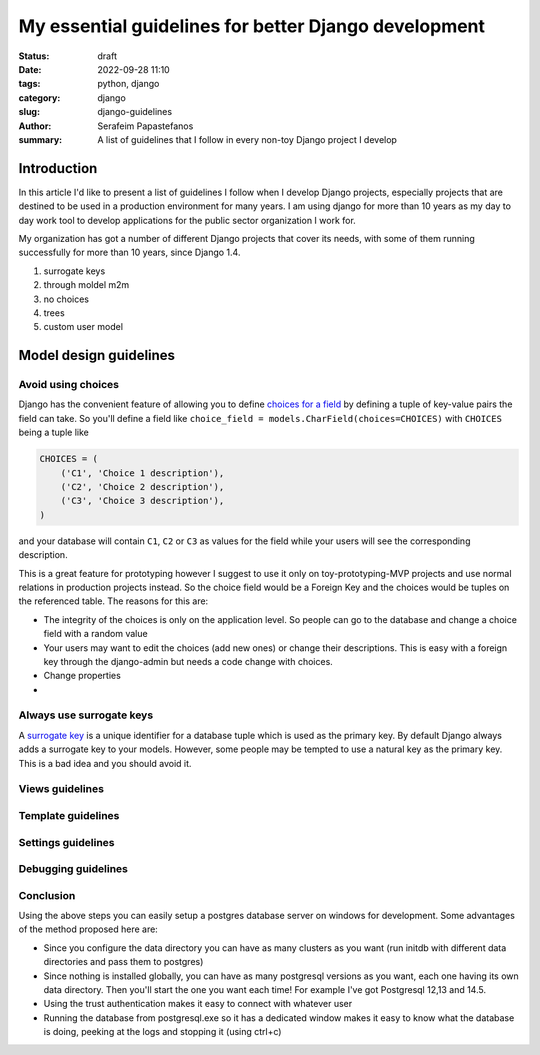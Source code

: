 My essential guidelines for better Django development
#####################################################
:status: draft
:date: 2022-09-28 11:10
:tags: python, django
:category: django
:slug: django-guidelines
:author: Serafeim Papastefanos
:summary: A list of guidelines that I follow in every non-toy Django project I develop

Introduction
============

In this article I'd like to present a list of guidelines I follow when I develop
Django projects, especially projects that are destined to be used in a production
environment for many years. I am using django for more than 10 years as my day to
day work tool to develop applications for the public sector organization I work for.

My organization has got a number of different Django projects that cover its needs, with
some of them running successfully for more than 10 years, since Django 1.4. 

1. surrogate keys
2. through moldel m2m
3. no choices
4. trees
5. custom user model
	

Model design guidelines
=======================

Avoid using choices
-------------------

Django has the convenient feature of allowing you to define `choices for a field`_ by defining 
a tuple of key-value pairs the field can take. So you'll define a field like 
``choice_field = models.CharField(choices=CHOICES)`` with ``CHOICES`` being a tuple like 

.. code-block:: python

    CHOICES = (
        ('C1', 'Choice 1 description'),
        ('C2', 'Choice 2 description'),
        ('C3', 'Choice 3 description'),
    )

and your database will contain ``C1``, ``C2`` or ``C3`` as values for the field while your users will see 
the corresponding description.

This is a great feature for prototyping however I
suggest to use it only on toy-prototyping-MVP projects and use normal relations in production projects instead. So the choice field
would be a Foreign Key and the choices would be tuples on the referenced table. The reasons for this are:

* The integrity of the choices is only on the application level. So people can go to the database and change a choice field with a random value
* Your users may want to edit the choices (add new ones) or change their descriptions. This is easy with a foreign key through the django-admin but needs a code change with choices.
* Change properties
* 

Always use surrogate keys
-------------------------

A `surrogate key`_ is a unique identifier for a database tuple which is used as the primary key. By default Django always adds a
surrogate key to your models. However, some people may be tempted to use a natural key as the primary key. This is a bad idea
and you should avoid it. 



Views guidelines
----------------

Template guidelines
-------------------

Settings guidelines
-------------------

Debugging guidelines
--------------------

Conclusion
----------

Using the above steps you can easily setup a postgres database server on windows for development. Some advantages of the method
proposed here are:

* Since you configure the data directory you can have as many clusters as you want (run initdb with different data directories and pass them to postgres)
* Since nothing is installed globally, you can have as many postgresql versions as you want, each one having its own data directory. Then you'll start the one you want each time! For example I've got Postgresql 12,13 and 14.5.
* Using the trust authentication makes it easy to connect with whatever user
* Running the database from postgresql.exe so it has a dedicated window makes it easy to know what the database is doing, peeking at the logs and stopping it (using ctrl+c)

.. _`surrogate key`: https://en.wikipedia.org/wiki/Surrogate_key
.. _`choices for a field`: https://docs.djangoproject.com/en/stable/ref/models/fields/#choices

.. _`official website`: https://www.postgresql.org/download/windows/
.. _`zip archives`: https://www.enterprisedb.com/download-postgresql-binaries
.. _`postgres trust authentication page`: https://www.postgresql.org/docs/current/auth-trust.html
.. _`psql reference page`: https://www.postgresql.org/docs/14/app-psql.html`
.. _`this SO issue`: https://stackoverflow.com/questions/20794035/postgresql-warning-console-code-page-437-differs-from-windows-code-page-125
.. _dbeaver: https://dbeaver.io/
.. _`template database`: https://www.postgresql.org/docs/current/manage-ag-templatedbs.html